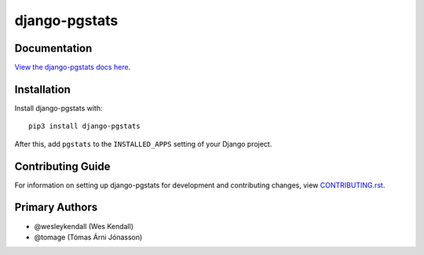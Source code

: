 django-pgstats
########################################################################

Documentation
=============

`View the django-pgstats docs here
<https://django-pgstats.readthedocs.io/>`_.

Installation
============

Install django-pgstats with::

    pip3 install django-pgstats

After this, add ``pgstats`` to the ``INSTALLED_APPS``
setting of your Django project.

Contributing Guide
==================

For information on setting up django-pgstats for development and
contributing changes, view `CONTRIBUTING.rst <CONTRIBUTING.rst>`_.

Primary Authors
===============

- @wesleykendall (Wes Kendall)
- @tomage (Tómas Árni Jónasson)
